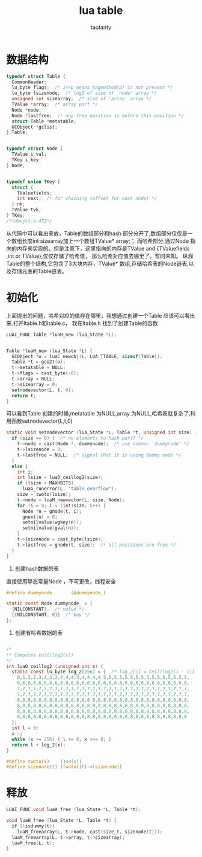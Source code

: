 #+TITLE:lua table
#+AUTHOR:taotanty
#+OPTIONS:^:nil

* 数据结构
#+BEGIN_SRC C
typedef struct Table {
  CommonHeader;
  lu_byte flags;  /* 1<<p means tagmethod(p) is not present */
  lu_byte lsizenode;  /* log2 of size of 'node' array */
  unsigned int sizearray;  /* size of 'array' array */
  TValue *array;  /* array part */
  Node *node;
  Node *lastfree;  /* any free position is before this position */
  struct Table *metatable;
  GCObject *gclist;
} Table;


typedef struct Node {
  TValue i_val;
  TKey i_key;
} Node;


typedef union TKey {
  struct {
    TValuefields;
    int next;  /* for chaining (offset for next node) */
  } nk;
  TValue tvk;
} TKey;
/*lobejct.h:472*/
#+END_SRC


从代码中可以看出来放，Table的数组部分和hash 部分分开了,数组部分仅仅是一个数组长度int sizearray加上一个数组TValue* array;；
而哈希部分,通过Node 指向的内存来实现的，但是注意下，这里指向的内存是TValue and {TValuefields ,int or TValue},仅仅存储了哈希值，
那么哈希对应值去哪里了，暂时未知。
纵观Table的整个结构,它包含了3大块内存，TValue* 数组,存储哈希表的Node链表,以及存储元表的Table链表。

* 初始化
上面提出的问题，哈希对应的值存在哪里，我想通过创建一个Table 应该可以看出来.打开ltable.h和ltable.c，
我在ltable.h 找到了创建Table的函数
#+BEGIN_SRC C
LUAI_FUNC Table *luaH_new (lua_State *L);


Table *luaH_new (lua_State *L) {
  GCObject *o = luaC_newobj(L, LUA_TTABLE, sizeof(Table));
  Table *t = gco2t(o);
  t->metatable = NULL;
  t->flags = cast_byte(~0);
  t->array = NULL;
  t->sizearray = 0;
  setnodevector(L, t, 0);
  return t;
}

#+END_SRC

可以看到Table 创建的时候,metatable 为NULL,array 为NULL,哈希表就复杂了,利用函数setnodevector(L,t,0)
#+BEGIN_SRC C
static void setnodevector (lua_State *L, Table *t, unsigned int size) {
  if (size == 0) {  /* no elements to hash part? */
    t->node = cast(Node *, dummynode);  /* use common 'dummynode' */
    t->lsizenode = 0;
    t->lastfree = NULL;  /* signal that it is using dummy node */
  }
  else {
    int i;
    int lsize = luaO_ceillog2(size);
    if (lsize > MAXHBITS)
      luaG_runerror(L, "table overflow");
    size = twoto(lsize);
    t->node = luaM_newvector(L, size, Node);
    for (i = 0; i < (int)size; i++) {
      Node *n = gnode(t, i);
      gnext(n) = 0;
      setnilvalue(wgkey(n));
      setnilvalue(gval(n));
    }
    t->lsizenode = cast_byte(lsize);
    t->lastfree = gnode(t, size);  /* all positions are free */
  }
}
#+END_SRC

1. 创建hash数据的表
直接使用静态常量Node ，不可更改，线程安全
#+BEGIN_SRC C
#define dummynode		(&dummynode_)

static const Node dummynode_ = {
  {NILCONSTANT},  /* value */
  {{NILCONSTANT, 0}}  /* key */
};
#+END_SRC

2. 创建有哈希数据的表

#+BEGIN_SRC C

/*
** Computes ceil(log2(x))
*/
int luaO_ceillog2 (unsigned int x) {
  static const lu_byte log_2[256] = {  /* log_2[i] = ceil(log2(i - 1)) */
    0,1,2,2,3,3,3,3,4,4,4,4,4,4,4,4,5,5,5,5,5,5,5,5,5,5,5,5,5,5,5,5,
    6,6,6,6,6,6,6,6,6,6,6,6,6,6,6,6,6,6,6,6,6,6,6,6,6,6,6,6,6,6,6,6,
    7,7,7,7,7,7,7,7,7,7,7,7,7,7,7,7,7,7,7,7,7,7,7,7,7,7,7,7,7,7,7,7,
    7,7,7,7,7,7,7,7,7,7,7,7,7,7,7,7,7,7,7,7,7,7,7,7,7,7,7,7,7,7,7,7,
    8,8,8,8,8,8,8,8,8,8,8,8,8,8,8,8,8,8,8,8,8,8,8,8,8,8,8,8,8,8,8,8,
    8,8,8,8,8,8,8,8,8,8,8,8,8,8,8,8,8,8,8,8,8,8,8,8,8,8,8,8,8,8,8,8,
    8,8,8,8,8,8,8,8,8,8,8,8,8,8,8,8,8,8,8,8,8,8,8,8,8,8,8,8,8,8,8,8,
    8,8,8,8,8,8,8,8,8,8,8,8,8,8,8,8,8,8,8,8,8,8,8,8,8,8,8,8,8,8,8,8
  };
  int l = 0;
  x--;
  while (x >= 256) { l += 8; x >>= 8; }
  return l + log_2[x];
}
#+END_SRC


#+BEGIN_SRC C
#define twoto(x)	(1<<(x))
#define sizenode(t)	(twoto((t)->lsizenode))
#+END_SRC

* 释放
#+BEGIN_SRC C
LUAI_FUNC void luaH_free (lua_State *L, Table *t);

void luaH_free (lua_State *L, Table *t) {
  if (!isdummy(t))
    luaM_freearray(L, t->node, cast(size_t, sizenode(t)));
  luaM_freearray(L, t->array, t->sizearray);
  luaM_free(L, t);
}
#+END_SRC
